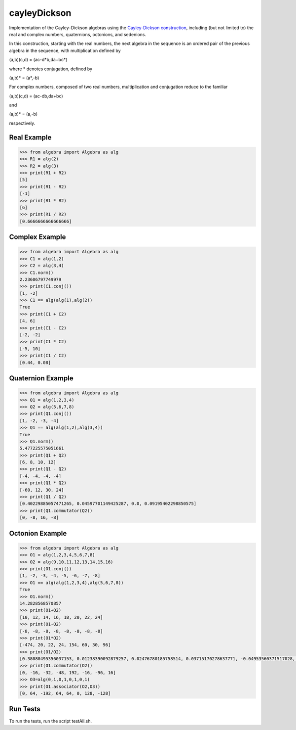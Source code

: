 .. role:: raw-math(raw)
    :format: latex html

cayleyDickson
=============

Implementation of the Cayley–Dickson algebras using the `Cayley-Dickson construction <https://en.wikipedia.org/wiki/Cayley–Dickson_construction>`__, including (but not limited to) the real and complex numbers, quaternions, octonions, and sedenions.

In this construction, starting with the real numbers, the next algebra in the sequence is an ordered pair of the previous algebra in the sequence, with multiplication defined by

(a,b)(c,d) = (ac-d*b,da+bc*)

where * denotes conjugation, defined by

(a,b)* = (a*,-b)

For complex numbers, composed of two real numbers, multiplication and conjugation reduce to the familiar

(a,b)(c,d) = (ac-db,da+bc)

and

(a,b)* = (a,-b)

respectively.

Real Example
------------------

.. code-block:: python

    >>> from algebra import Algebra as alg
    >>> R1 = alg(2)
    >>> R2 = alg(3)
    >>> print(R1 + R2)
    [5]
    >>> print(R1 - R2)
    [-1]
    >>> print(R1 * R2)
    [6]
    >>> print(R1 / R2)
    [0.6666666666666666]

Complex Example
------------------

.. code-block:: python

    >>> from algebra import Algebra as alg
    >>> C1 = alg(1,2)
    >>> C2 = alg(3,4)
    >>> C1.norm()
    2.23606797749979
    >>> print(C1.conj())
    [1, -2]
    >>> C1 == alg(alg(1),alg(2))
    True
    >>> print(C1 + C2)
    [4, 6]
    >>> print(C1 - C2)
    [-2, -2]
    >>> print(C1 * C2)
    [-5, 10]
    >>> print(C1 / C2)
    [0.44, 0.08]

Quaternion Example
------------------

.. code-block:: python

    >>> from algebra import Algebra as alg
    >>> Q1 = alg(1,2,3,4)
    >>> Q2 = alg(5,6,7,8)
    >>> print(Q1.conj())
    [1, -2, -3, -4]
    >>> Q1 == alg(alg(1,2),alg(3,4))
    True
    >>> Q1.norm()
    5.477225575051661
    >>> print(Q1 + Q2)
    [6, 8, 10, 12]
    >>> print(Q1 - Q2)
    [-4, -4, -4, -4]
    >>> print(Q1 * Q2)
    [-60, 12, 30, 24]
    >>> print(Q1 / Q2)
    [0.40229885057471265, 0.04597701149425287, 0.0, 0.09195402298850575]
    >>> print(Q1.commutator(Q2))
    [0, -8, 16, -8]


Octonion Example
------------------

.. code-block:: python

    >>> from algebra import Algebra as alg
    >>> O1 = alg(1,2,3,4,5,6,7,8)
    >>> O2 = alg(9,10,11,12,13,14,15,16)
    >>> print(O1.conj())
    [1, -2, -3, -4, -5, -6, -7, -8]
    >>> O1 == alg(alg(1,2,3,4),alg(5,6,7,8))
    True
    >>> O1.norm()
    14.2828568570857
    >>> print(O1+O2)
    [10, 12, 14, 16, 18, 20, 22, 24]
    >>> print(O1-O2)
    [-8, -8, -8, -8, -8, -8, -8, -8]
    >>> print(O1*O2)
    [-474, 20, 22, 24, 154, 60, 30, 96]
    >>> print(O1/O2)
    [0.38080495356037153, 0.01238390092879257, 0.02476780185758514, 0.03715170278637771, -0.04953560371517028, 0.03715170278637771, 0.07430340557275542, 0.03715170278637771]
    >>> print(O1.commutator(O2))
    [0, -16, -32, -48, 192, -16, -96, 16]
    >>> O3=alg(0,1,0,1,0,1,0,1)
    >>> print(O1.associator(O2,O3))
    [0, 64, -192, 64, 64, 0, 128, -128]

Run Tests
------------------

To run the tests, run the script testAll.sh.
